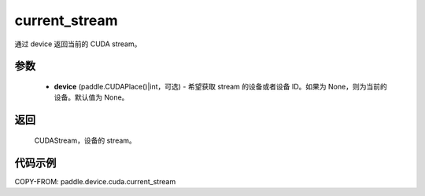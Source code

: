 .. _cn_api_device_cuda_current_stream:

current_stream
-------------------------------

.. py:function:: paddle.device.cuda.current_stream(device=None)

通过 device 返回当前的 CUDA stream。


参数
::::::::::::

    - **device** (paddle.CUDAPlace()|int，可选) - 希望获取 stream 的设备或者设备 ID。如果为 None，则为当前的设备。默认值为 None。

返回
::::::::::::
 CUDAStream，设备的 stream。

代码示例
::::::::::::
COPY-FROM: paddle.device.cuda.current_stream
